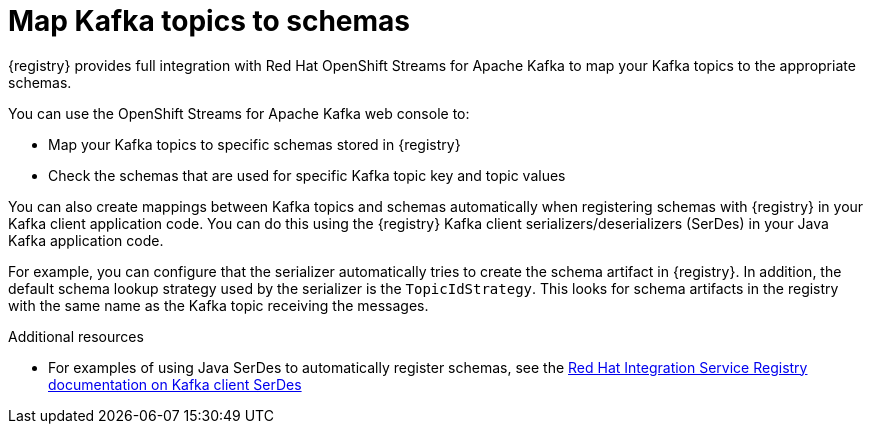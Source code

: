 [id="registry-kafka-topic-to-schema_{context}"]
= Map Kafka topics to schemas 

[role="_abstract"]
{registry} provides full integration with Red Hat OpenShift Streams for Apache Kafka to map your Kafka topics to the appropriate schemas. 

You can use the OpenShift Streams for Apache Kafka web console to:

* Map your Kafka topics to specific schemas stored in {registry}
* Check the schemas that are used for specific Kafka topic key and topic values

You can also create mappings between Kafka topics and schemas automatically when registering schemas with {registry} in your Kafka client application code. You can do this using the {registry} Kafka client serializers/deserializers (SerDes) in your Java Kafka application code. 

For example, you can configure that the serializer automatically tries to create the schema artifact in {registry}. In addition, the default schema lookup strategy used by the serializer is the `TopicIdStrategy`. This looks for schema artifacts in the registry with the same name as the Kafka topic receiving the messages.

[role="_additional-resources"]
.Additional resources
//* For details on using the Kafka web console to map topics to schemas, see link:https://access.redhat.com/documentation/en-us/red_hat_openshift_streams_for_apache_kafka/1/guide/7d28aec8-e146-44db-a4a5-fafc1f426ca5#_ccce2150-d7bf-4a44-952d-de41c74fc5ba[Configuring topics in Red Hat OpenShift Streams for Apache Kafka] 
* For examples of using Java SerDes to automatically register schemas, see the link:https://access.redhat.com/documentation/en-us/red_hat_integration/2021.q3/html/service_registry_user_guide/using-kafka-client-serdes[Red Hat Integration Service Registry documentation on Kafka client SerDes]
